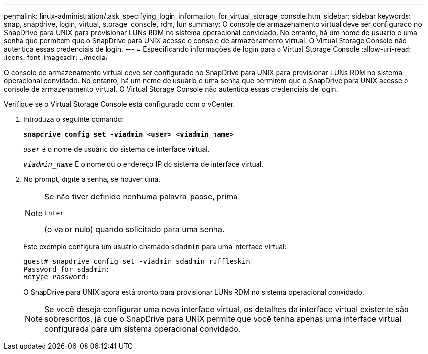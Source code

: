 ---
permalink: linux-administration/task_specifying_login_information_for_virtual_storage_console.html 
sidebar: sidebar 
keywords: snap, snapdrive, login, virtual, storage, console, rdm, lun 
summary: O console de armazenamento virtual deve ser configurado no SnapDrive para UNIX para provisionar LUNs RDM no sistema operacional convidado. No entanto, há um nome de usuário e uma senha que permitem que o SnapDrive para UNIX acesse o console de armazenamento virtual. O Virtual Storage Console não autentica essas credenciais de login. 
---
= Especificando informações de login para o Virtual Storage Console
:allow-uri-read: 
:icons: font
:imagesdir: ../media/


[role="lead"]
O console de armazenamento virtual deve ser configurado no SnapDrive para UNIX para provisionar LUNs RDM no sistema operacional convidado. No entanto, há um nome de usuário e uma senha que permitem que o SnapDrive para UNIX acesse o console de armazenamento virtual. O Virtual Storage Console não autentica essas credenciais de login.

Verifique se o Virtual Storage Console está configurado com o vCenter.

. Introduza o seguinte comando:
+
`*snapdrive config set -viadmin <user> <viadmin_name>*`

+
`_user_` é o nome de usuário do sistema de interface virtual.

+
`_viadmin_name_` É o nome ou o endereço IP do sistema de interface virtual.

. No prompt, digite a senha, se houver uma.
+
[NOTE]
====
Se não tiver definido nenhuma palavra-passe, prima

`Enter`

(o valor nulo) quando solicitado para uma senha.

====
+
Este exemplo configura um usuário chamado `sdadmin` para uma interface virtual:

+
[listing]
----
guest# snapdrive config set -viadmin sdadmin ruffleskin
Password for sdadmin:
Retype Password:
----
+
O SnapDrive para UNIX agora está pronto para provisionar LUNs RDM no sistema operacional convidado.

+

NOTE: Se você deseja configurar uma nova interface virtual, os detalhes da interface virtual existente são sobrescritos, já que o SnapDrive para UNIX permite que você tenha apenas uma interface virtual configurada para um sistema operacional convidado.


